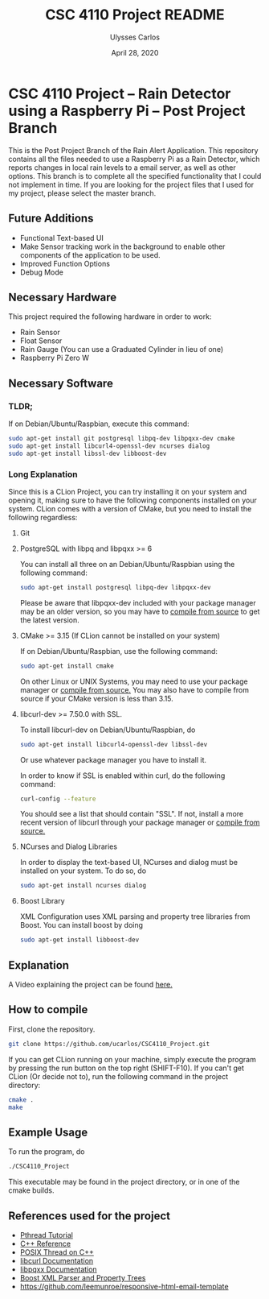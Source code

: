 #+TITLE: CSC 4110 Project README
#+AUTHOR: Ulysses Carlos
#+DATE: April 28, 2020
#+OPTIONS: toc:nil

#+LaTeX_HEADER: \usepackage[T1]{fontenc}
#+LaTeX_HEADER: \usepackage{mathpazo}
#+LaTeX_HEADER: \linespread{1.05}
#+LaTeX_HEADER: \usepackage[scaled]{helvet}
#+LaTeX_HEADER: \usepackage{courier}
* CSC 4110 Project -- Rain Detector using a Raspberry Pi -- Post Project Branch
This is the Post Project Branch of the Rain Alert Application.
This repository contains all the files needed to use a Raspberry Pi as a Rain Detector, which reports changes in local rain levels to a email server, as well as other options. This branch is to complete all the specified functionality that I could not implement in time. If you are looking for the project files that I used for my project, please select the master branch.
** Future Additions
- Functional Text-based UI
- Make Sensor tracking work in the background to enable other components of the application to be used.
- Improved Function Options
- Debug Mode

** Necessary Hardware
This project required the following hardware in order to work:
- Rain Sensor
- Float Sensor
- Rain Gauge (You can use a Graduated Cylinder in lieu of one)
- Raspberry Pi Zero W
** Necessary Software
*** TLDR;
If on Debian/Ubuntu/Raspbian, execute this command:
#+BEGIN_SRC bash
sudo apt-get install git postgresql libpq-dev libpqxx-dev cmake 
sudo apt-get install libcurl4-openssl-dev ncurses dialog 
sudo apt-get install libssl-dev libboost-dev
#+END_SRC
*** Long Explanation
Since this is a CLion Project, you can try installing it on your system and opening it, making sure to have the following components installed on your system. CLion comes with a version of CMake, but you need to install the following regardless:
**** Git
**** PostgreSQL with libpq and libpqxx >= 6
You can install all three on an Debian/Ubuntu/Raspbian using the following command:
#+BEGIN_SRC bash
sudo apt-get install postgresql libpq-dev libpqxx-dev
#+END_SRC
Please be aware that libpqxx-dev included with your package manager may be an older version, so you may have to [[https://github.com/jtv/libpqxx][compile from source]] to get the latest version.
# If on macOS, you can install the packages using homebrew:
# #+BEGIN_SRC bash
# brew install postgresql
# brew install libpq
# brew install libpqxx
# #+END_SRC
**** CMake >= 3.15 (If CLion cannot be installed on your system)
If on Debian/Ubuntu/Raspbian, use the following command:
#+BEGIN_SRC bash
sudo apt-get install cmake
#+END_SRC
On other Linux or UNIX Systems, you may need to use your package manager or [[https://cmake.org/download/][compile from source.]] You may also have to compile from source if your CMake version is less than 3.15.

**** libcurl-dev >= 7.50.0 with SSL.
To install libcurl-dev on Debian/Ubuntu/Raspbian, do
#+BEGIN_SRC bash
sudo apt-get install libcurl4-openssl-dev libssl-dev
#+END_SRC
Or use whatever package manager you have to install it.

In order to know if SSL is enabled within curl, do the following command:
#+BEGIN_SRC bash
curl-config --feature
#+END_SRC

You should see a list that should contain "SSL". If not, install a more recent version of libcurl through your package manager or [[https://curl.haxx.se/download.html][compile from source.]]
**** NCurses and Dialog Libraries
In order to display the text-based UI, NCurses and dialog must be installed on your system.
To do so, do
#+BEGIN_SRC bash
sudo apt-get install ncurses dialog
#+END_SRC
**** Boost Library
XML Configuration uses XML parsing and property tree libraries from Boost. You can install boost by doing
#+BEGIN_SRC bash
sudo apt-get install libboost-dev
#+END_SRC
** Explanation 
A Video explaining the project can be found [[https://youtu.be/HR-591p1Yrk][here.]]
** How to compile
First, clone the repository.
#+BEGIN_SRC bash
git clone https://github.com/ucarlos/CSC4110_Project.git
#+END_SRC 

If you can get CLion running on your machine, simply execute the program by pressing the run button on the top right (SHIFT-F10). If you can't get CLion (Or decide not to), run the following command in the project directory:

#+BEGIN_SRC bash
cmake .
make
#+END_SRC

** Example Usage
To run the program, do
#+BEGIN_SRC sh
./CSC4110_Project
#+END_SRC
This executable may be found in the project directory, or in one of the cmake builds.
** References used for the project
- [[https://computing.llnl.gov/tutorials/pthreads/][Pthread Tutorial]]
- [[https://en.cppreference.com][C++ Reference]]
- [[https://www.cs.cmu.edu/afs/cs/academic/class/15492-f07/www/pthreads.html][POSIX Thread on C++]]
- [[https://curl.haxx.se/libcurl/c/][libcurl Documentation]]
- [[https://libpqxx.readthedocs.io/en/latest/][libpqxx Documentation]]
- [[https://www.boost.org/doc/libs/1_44_0/doc/html/boost_propertytree/parsers.html][Boost XML Parser and Property Trees]]
- https://github.com/leemunroe/responsive-html-email-template



